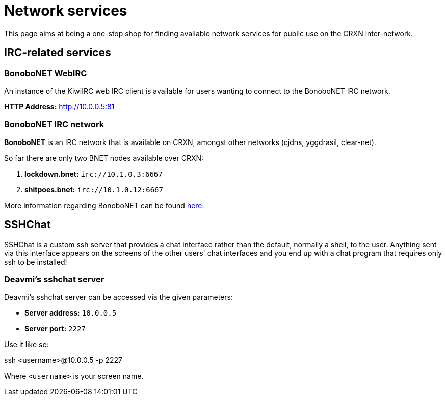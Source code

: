 Network services
================

This page aims at being a one-stop shop for finding available network
services for public use on the CRXN inter-network.

== IRC-related services ==

=== BonoboNET WebIRC ===

An instance of the KiwiIRC web IRC client is available
for users wanting to connect to the BonoboNET IRC
network.

*HTTP Address:* link:http://10.0.0.5:81[]

=== BonoboNET IRC network ===

*BonoboNET* is an IRC network that is available on CRXN,
amongst other networks (cjdns, yggdrasil, clear-net).

So far there are only two BNET nodes available over CRXN:

1. *lockdown.bnet:* `irc://10.1.0.3:6667`
2. *shitpoes.bnet:* `irc://10.1.0.12:6667`

More information regarding BonoboNET can be found
link:http://10.1.0.2/projects/bonobonet[here].

== SSHChat ==

SSHChat is a custom ssh server that provides a chat interface rather
than the default, normally a shell, to the user. Anything sent via
this interface appears on the screens of the other users' chat interfaces
and you end up with a chat program that requires only ssh to be installed!

=== Deavmi's sshchat server ===

Deavmi's sshchat server can be accessed via the given parameters:

* *Server address:* `10.0.0.5`
* *Server port:* `2227`

Use it like so:

****
ssh <username>@10.0.0.5 -p 2227
****

Where `<username>` is your screen name.